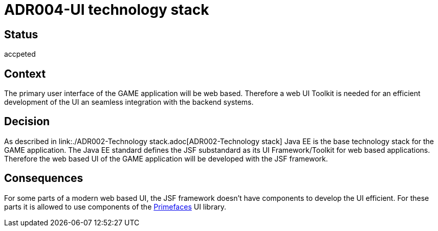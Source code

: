 = ADR004-UI technology stack

== Status
accpeted

== Context

The primary user interface of the GAME application will be web based. Therefore a web UI Toolkit is needed for an efficient development of the UI an seamless integration with the backend systems.

== Decision

As described in link:./ADR002-Technology stack.adoc[ADR002-Technology stack] Java EE is the base technology stack for the GAME application. The Java EE standard defines the JSF substandard as its UI Framework/Toolkit for web based applications. Therefore the web based UI of the GAME application will be developed with the JSF framework.

== Consequences

For some parts of a modern web based UI, the JSF framework doesn't have components to develop the UI efficient. For these parts it is allowed to use components of the link:https://www.primefaces.org/[Primefaces] UI library.
